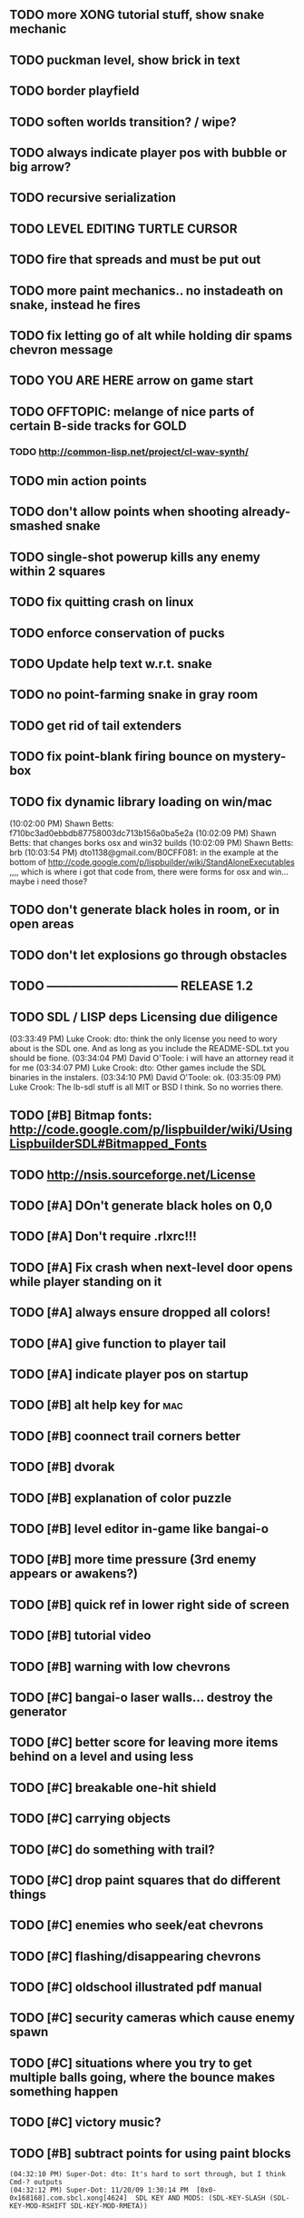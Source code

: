 ** TODO more XONG tutorial stuff, show snake mechanic
** TODO puckman level, show brick in text
** TODO border playfield
** TODO soften worlds transition? / wipe?
** TODO always indicate player pos with bubble or big arrow?
** TODO recursive serialization
** TODO LEVEL EDITING TURTLE CURSOR
** TODO fire that spreads and must be put out
** TODO more paint mechanics.. no instadeath on snake, instead he fires
** TODO fix letting go of alt while holding dir spams chevron message
** TODO YOU ARE HERE arrow on game start
** TODO OFFTOPIC: melange of nice parts of certain B-side tracks for GOLD
*** TODO http://common-lisp.net/project/cl-wav-synth/
** TODO min action points
** TODO don't allow points when shooting already-smashed snake
** TODO single-shot powerup kills any enemy within 2 squares
** TODO fix quitting crash on linux
** TODO enforce conservation of pucks
** TODO Update help text w.r.t. snake
** TODO no point-farming snake in gray room
** TODO get rid of tail extenders
** TODO fix point-blank firing bounce on mystery-box
** TODO fix dynamic library loading on win/mac
(10:02:00 PM) Shawn Betts: f710bc3ad0ebbdb87758003dc713b156a0ba5e2a
(10:02:09 PM) Shawn Betts: that changes borks osx and win32 builds
(10:02:09 PM) Shawn Betts: brb (10:03:54 PM)
dto1138@gmail.com/B0CFF081: in the example at the bottom of
http://code.google.com/p/lispbuilder/wiki/StandAloneExecutables ,,,,
which is where i got that code from, there were forms for osx and
win... maybe i need those?

** TODO don't generate black holes in room, or in open areas
** TODO don't let explosions go through obstacles
** TODO --------------------------------- RELEASE 1.2 
** TODO SDL / LISP deps Licensing due diligence
(03:33:49 PM) Luke Crook: dto:  think the only license you need to wory about is the SDL one. And as long as you include the README-SDL.txt you should be fione.
(03:34:04 PM) David O'Toole: i will have an attorney read it for me
(03:34:07 PM) Luke Crook: dto: Other games include the SDL binaries in the instalers.
(03:34:10 PM) David O'Toole: ok.
(03:35:09 PM) Luke Crook: The lb-sdl stuff is all MIT or BSD I think. So no worries there.
** TODO [#B] Bitmap fonts: http://code.google.com/p/lispbuilder/wiki/UsingLispbuilderSDL#Bitmapped_Fonts
** TODO http://nsis.sourceforge.net/License
** TODO [#A] DOn't generate black holes on 0,0
** TODO [#A] Don't require .rlxrc!!!
** TODO [#A] Fix crash when next-level door opens while player standing on it
** TODO [#A] always ensure dropped all colors!
** TODO [#A] give function to player tail
** TODO [#A] indicate player pos on startup
** TODO [#B] alt help key for 				    :mac:
** TODO [#B] coonnect trail corners better
** TODO [#B] dvorak
** TODO [#B] explanation of color puzzle
** TODO [#B] level editor in-game like bangai-o
** TODO [#B] more time pressure (3rd enemy appears or awakens?)
** TODO [#B] quick ref in lower right side of screen
** TODO [#B] tutorial video
** TODO [#B] warning with low chevrons
** TODO [#C] bangai-o laser walls... destroy the generator
** TODO [#C] better score for leaving more items behind on a level and using less
** TODO [#C] breakable one-hit shield
** TODO [#C] carrying objects
** TODO [#C] do something with trail?
** TODO [#C] drop paint squares that do different things
** TODO [#C] enemies who seek/eat chevrons
** TODO [#C] flashing/disappearing chevrons
** TODO [#C] oldschool illustrated pdf manual
** TODO [#C] security cameras which cause enemy spawn
** TODO [#C] situations where you try to get multiple balls going, where the bounce makes something happen
** TODO [#C] victory music?
** TODO [#B] subtract points for using paint blocks
: (04:32:10 PM) Super-Dot: dto: It's hard to sort through, but I think Cmd-? outputs
: (04:32:12 PM) Super-Dot: 11/20/09 1:30:14 PM	[0x0-0x168168].com.sbcl.xong[4624]	SDL KEY AND MODS: (SDL-KEY-SLASH (SDL-KEY-MOD-RSHIFT SDL-KEY-MOD-RMETA))
* Other games
* vomac (shmup) bullet hell
*** vomac shield bracket 
** TODO lisp fighter, fight cons cells with pop command. white page darkgray lisp pd icons
** plant growth 
** fractal green world explorer
** TODO ambient game using black0999 rain track and other rain effects, 
bird sound. short story. exploring an abandoned house. path through
woods to clearing. follow the bird. watercolor look.
lighting effects. game occurs, you explore ruins at night , re-use vm0 art
lightning bugs


* TODO Atari Basic Programming Livecoding REPL
